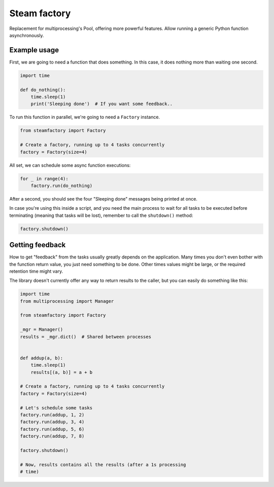 Steam factory
#############

Replacement for multiprocessing's Pool, offering more powerful
features. Allow running a generic Python function asynchronously.


Example usage
=============

First, we are going to need a function that does something. In this
case, it does nothing more than waiting one second.

.. code-block:: python

    import time

    def do_nothing():
        time.sleep(1)
        print('Sleeping done')  # If you want some feedback..


To run this function in parallel, we're going to need a ``Factory`` instance.

.. code-block:: python

    from steamfactory import Factory

    # Create a factory, running up to 4 tasks concurrently
    factory = Factory(size=4)

All set, we can schedule some async function executions:

.. code-block:: python

    for _ in range(4):
        factory.run(do_nothing)

After a second, you should see the four "Sleeping done" messages being
printed at once.

In case you're using this inside a script, and you need the main
process to wait for all tasks to be executed before terminating
(meaning that tasks will be lost), remember to call the ``shutdown()``
method:

.. code-block:: python

    factory.shutdown()


Getting feedback
================

How to get "feedback" from the tasks usually greatly depends on the
application. Many times you don't even bother with the function return
value, you just need something to be done. Other times values might be
large, or the required retention time might vary.

The library doesn't currently offer any way to return results to the
caller, but you can easily do something like this:

.. code-block:: python

    import time
    from multiprocessing import Manager

    from steamfactory import Factory

    _mgr = Manager()
    results = _mgr.dict()  # Shared between processes


    def addup(a, b):
        time.sleep(1)
        results[(a, b)] = a + b

    # Create a factory, running up to 4 tasks concurrently
    factory = Factory(size=4)

    # Let's schedule some tasks
    factory.run(addup, 1, 2)
    factory.run(addup, 3, 4)
    factory.run(addup, 5, 6)
    factory.run(addup, 7, 8)

    factory.shutdown()

    # Now, results contains all the results (after a 1s processing
    # time)
